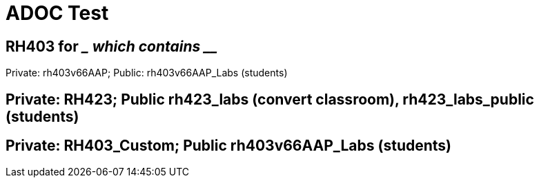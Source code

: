 = ADOC Test

== RH403 for ____ which contains _____

Private: rh403v66AAP; Public: rh403v66AAP_Labs (students)

== Private: RH423; Public rh423_labs (convert classroom), rh423_labs_public (students)

== Private: RH403_Custom; Public rh403v66AAP_Labs (students)
